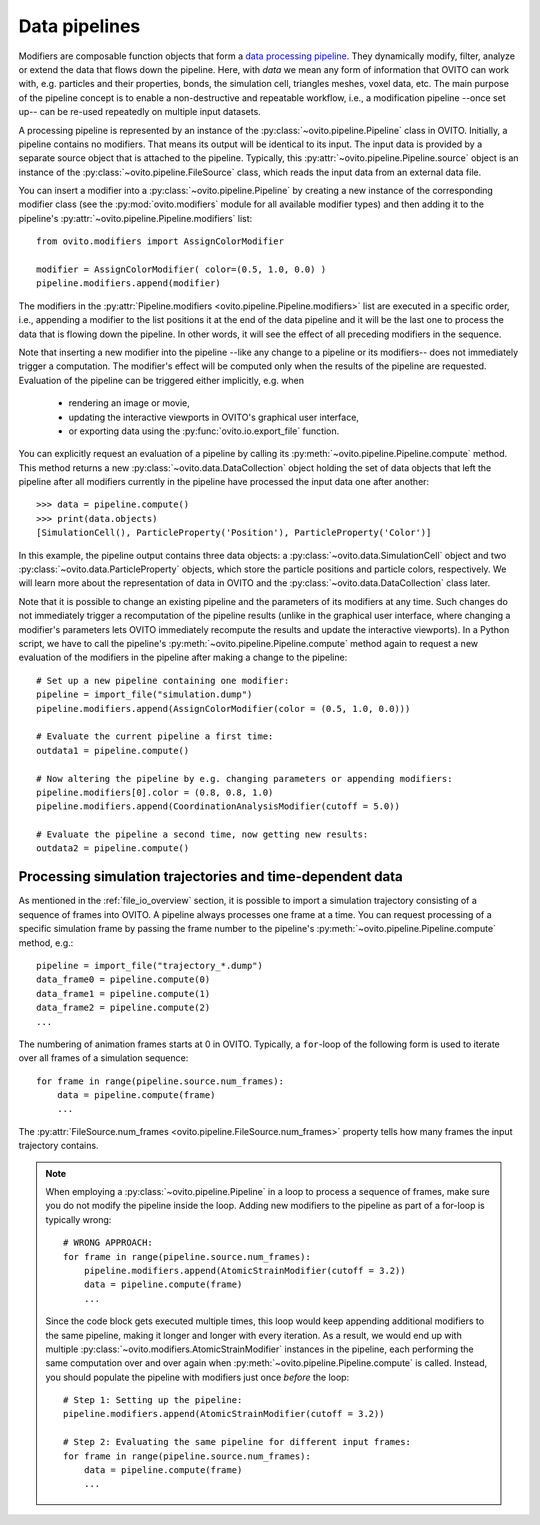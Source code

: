 .. _modifiers_overview:

===================================
Data pipelines
===================================

Modifiers are composable function objects that form a `data processing pipeline <https://en.wikipedia.org/wiki/Pipeline_(software)>`__.
They dynamically modify, filter, analyze or extend the data that flows down the pipeline. Here, with *data* we mean
any form of information that OVITO can work with, e.g. particles and their properties, bonds, the simulation cell,
triangles meshes, voxel data, etc. The main purpose of the pipeline concept is to enable a non-destructive and repeatable workflow, i.e.,
a modification pipeline --once set up-- can be re-used repeatedly on multiple input datasets.

A processing pipeline is represented by an instance of the :py:class:`~ovito.pipeline.Pipeline` class in OVITO.
Initially, a pipeline contains no modifiers. That means its output will be identical to its input. The input data
is provided by a separate source object that is attached to the pipeline. 
Typically, this :py:attr:`~ovito.pipeline.Pipeline.source` object is an instance of the :py:class:`~ovito.pipeline.FileSource` class, which reads the input data
from an external data file.

You can insert a modifier into a :py:class:`~ovito.pipeline.Pipeline` by creating a new 
instance of the corresponding modifier class (see the :py:mod:`ovito.modifiers` module for all available modifier types) and then 
adding it to the pipeline's :py:attr:`~ovito.pipeline.Pipeline.modifiers` list::

   from ovito.modifiers import AssignColorModifier

   modifier = AssignColorModifier( color=(0.5, 1.0, 0.0) )
   pipeline.modifiers.append(modifier)
   
The modifiers in the :py:attr:`Pipeline.modifiers <ovito.pipeline.Pipeline.modifiers>` list are executed in a specific order, i.e.,
appending a modifier to the list positions it at the end of the data pipeline and it will be the last one to process
the data that is flowing down the pipeline. In other words, it will see the effect of all preceding modifiers in the sequence.

.. image:: graphics/Pipeline.*
   :width: 50 %
   :align: center

Note that inserting a new modifier into the pipeline --like any change to a pipeline or its modifiers-- does not 
immediately trigger a computation. The modifier's effect will be computed only when the results of the pipeline are requested. 
Evaluation of the pipeline can be triggered either implicitly, e.g. when

  * rendering an image or movie,
  * updating the interactive viewports in OVITO's graphical user interface, 
  * or exporting data using the :py:func:`ovito.io.export_file` function.
  
You can explicitly request an evaluation of a pipeline by calling its :py:meth:`~ovito.pipeline.Pipeline.compute` method.
This method returns a new :py:class:`~ovito.data.DataCollection` object holding the set of data objects that left the pipeline
after all modifiers currently in the pipeline have processed the input data one after another::

    >>> data = pipeline.compute()
    >>> print(data.objects)
    [SimulationCell(), ParticleProperty('Position'), ParticleProperty('Color')]

In this example, the pipeline output contains three data objects: a :py:class:`~ovito.data.SimulationCell`
object and two :py:class:`~ovito.data.ParticleProperty` objects, which store the particle positions and 
particle colors, respectively. We will learn more about the representation of data in OVITO and the :py:class:`~ovito.data.DataCollection` 
class later.

Note that it is possible to change an existing pipeline and the parameters of its modifiers at any time. Such changes do not 
immediately trigger a recomputation of the pipeline results (unlike in the graphical user interface, where changing a modifier's parameters 
lets OVITO immediately recompute the results and update the interactive viewports). In a Python script, we have to 
call the pipeline's :py:meth:`~ovito.pipeline.Pipeline.compute` method again to request a new evaluation of the modifiers
in the pipeline after making a change to the pipeline::

    # Set up a new pipeline containing one modifier:
    pipeline = import_file("simulation.dump")
    pipeline.modifiers.append(AssignColorModifier(color = (0.5, 1.0, 0.0)))
    
    # Evaluate the current pipeline a first time:
    outdata1 = pipeline.compute()

    # Now altering the pipeline by e.g. changing parameters or appending modifiers: 
    pipeline.modifiers[0].color = (0.8, 0.8, 1.0)
    pipeline.modifiers.append(CoordinationAnalysisModifier(cutoff = 5.0))
   
    # Evaluate the pipeline a second time, now getting new results:
    outdata2 = pipeline.compute()

--------------------------------------------------------------
Processing simulation trajectories and time-dependent data 
--------------------------------------------------------------

As mentioned in the :ref:`file_io_overview` section, it is possible to import a simulation trajectory consisting of a sequence of frames into 
OVITO. A pipeline always processes one frame at a time. You can request processing of a specific simulation frame by passing the frame number to the pipeline's :py:meth:`~ovito.pipeline.Pipeline.compute`
method, e.g.::

    pipeline = import_file("trajectory_*.dump")
    data_frame0 = pipeline.compute(0)
    data_frame1 = pipeline.compute(1)
    data_frame2 = pipeline.compute(2)
    ...

The numbering of animation frames starts at 0 in OVITO. Typically, a ``for``-loop of the following form is used to iterate over all frames of a simulation sequence::

    for frame in range(pipeline.source.num_frames):
        data = pipeline.compute(frame)
        ...

The :py:attr:`FileSource.num_frames <ovito.pipeline.FileSource.num_frames>` property tells how many frames the input trajectory contains.

.. note::

    When employing a :py:class:`~ovito.pipeline.Pipeline` in a loop to process a sequence of frames, make sure you 
    do not modify the pipeline inside the loop. Adding new modifiers to the pipeline as part of a for-loop is 
    typically wrong::

        # WRONG APPROACH:
        for frame in range(pipeline.source.num_frames):
            pipeline.modifiers.append(AtomicStrainModifier(cutoff = 3.2))
            data = pipeline.compute(frame)
            ...

    Since the code block gets executed multiple times, this loop would keep appending additional modifiers to the same pipeline, 
    making it longer and longer with every iteration.
    As a result, we would end up with multiple :py:class:`~ovito.modifiers.AtomicStrainModifier` instances in the pipeline, each performing the same 
    computation over and over again when :py:meth:`~ovito.pipeline.Pipeline.compute` is called. 
    Instead, you should populate the pipeline with modifiers just once *before* the loop::

        # Step 1: Setting up the pipeline:
        pipeline.modifiers.append(AtomicStrainModifier(cutoff = 3.2))

        # Step 2: Evaluating the same pipeline for different input frames:
        for frame in range(pipeline.source.num_frames):
            data = pipeline.compute(frame)
            ...
